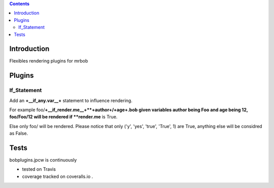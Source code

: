 .. contents::

Introduction
============

Flexibles rendering plugins for mrbob

Plugins
========

If_Statement
--------------

Add an **+__if_any.var__+** statement to influence rendering. 

For example foo/**+__if_render.me__+**+author+/+age+.bob given variables author being Foo and age being 12, foo/Foo/12 will be rendered if **render.me** is True.

Else only foo/ will be rendered. Please notice that only ('y', 'yes', 'true', 'True', 1) are True, anything else will be considred as False.



Tests
=====

bobplugins.jpcw is continuously 

+ tested on Travis |travisstatus|_ 

+ coverage tracked on coveralls.io |coveralls|_.

.. |travisstatus| image:: https://api.travis-ci.org/jpcw/bobplugins.jpcw.png
.. _travisstatus:  http://travis-ci.org/jpcw/bobplugins.jpcw


.. |coveralls| image:: https://coveralls.io/repos/jpcw/bobplugins.jpcw/badge.png
.. _coveralls: https://coveralls.io/r/jpcw/bobplugins.jpcw



